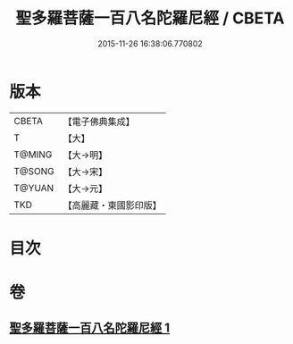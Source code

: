 #+TITLE: 聖多羅菩薩一百八名陀羅尼經 / CBETA
#+DATE: 2015-11-26 16:38:06.770802
* 版本
 |     CBETA|【電子佛典集成】|
 |         T|【大】     |
 |    T@MING|【大→明】   |
 |    T@SONG|【大→宋】   |
 |    T@YUAN|【大→元】   |
 |       TKD|【高麗藏・東國影印版】|

* 目次
* 卷
** [[file:KR6j0314_001.txt][聖多羅菩薩一百八名陀羅尼經 1]]
